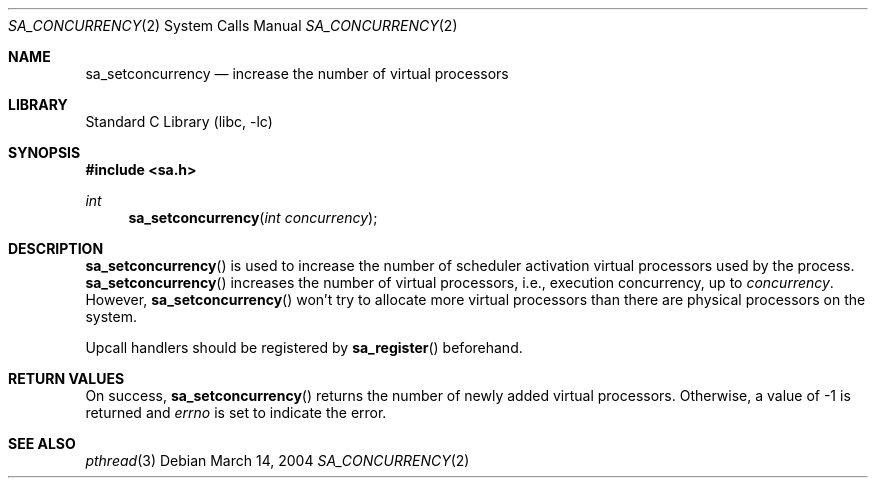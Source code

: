 .\"     $NetBSD: sa_setconcurrency.2,v 1.2 2004/03/14 10:20:43 snj Exp $
.\"
.\" Copyright (c)2004 YAMAMOTO Takashi,
.\" All rights reserved.
.\"
.\" Redistribution and use in source and binary forms, with or without
.\" modification, are permitted provided that the following conditions
.\" are met:
.\" 1. Redistributions of source code must retain the above copyright
.\"    notice, this list of conditions and the following disclaimer.
.\" 2. Redistributions in binary form must reproduce the above copyright
.\"    notice, this list of conditions and the following disclaimer in the
.\"    documentation and/or other materials provided with the distribution.
.\"
.\" THIS SOFTWARE IS PROVIDED BY THE AUTHOR AND CONTRIBUTORS ``AS IS'' AND
.\" ANY EXPRESS OR IMPLIED WARRANTIES, INCLUDING, BUT NOT LIMITED TO, THE
.\" IMPLIED WARRANTIES OF MERCHANTABILITY AND FITNESS FOR A PARTICULAR PURPOSE
.\" ARE DISCLAIMED.  IN NO EVENT SHALL THE AUTHOR OR CONTRIBUTORS BE LIABLE
.\" FOR ANY DIRECT, INDIRECT, INCIDENTAL, SPECIAL, EXEMPLARY, OR CONSEQUENTIAL
.\" DAMAGES (INCLUDING, BUT NOT LIMITED TO, PROCUREMENT OF SUBSTITUTE GOODS
.\" OR SERVICES; LOSS OF USE, DATA, OR PROFITS; OR BUSINESS INTERRUPTION)
.\" HOWEVER CAUSED AND ON ANY THEORY OF LIABILITY, WHETHER IN CONTRACT, STRICT
.\" LIABILITY, OR TORT (INCLUDING NEGLIGENCE OR OTHERWISE) ARISING IN ANY WAY
.\" OUT OF THE USE OF THIS SOFTWARE, EVEN IF ADVISED OF THE POSSIBILITY OF
.\" SUCH DAMAGE.
.\"
.\" ------------------------------------------------------------
.Dd March 14, 2004
.Dt SA_CONCURRENCY 2
.Os
.Sh NAME
.Nm sa_setconcurrency
.Nd increase the number of virtual processors
.\" ------------------------------------------------------------
.Sh LIBRARY
.Lb libc
.\" ------------------------------------------------------------
.Sh SYNOPSIS
.In sa.h
.Ft int
.Fn sa_setconcurrency \
    "int concurrency"
.\" ------------------------------------------------------------
.Sh DESCRIPTION
.Fn sa_setconcurrency
is used to increase the number of scheduler activation virtual processors
used by the process.
.Fn sa_setconcurrency
increases the number of virtual processors, i.e., execution concurrency,
up to
.Fa concurrency .
However,
.Fn sa_setconcurrency
won't try to allocate more virtual processors than there are physical
processors on the system.
.Pp
Upcall handlers should be registered by
.Fn sa_register
beforehand.
.\" ------------------------------------------------------------
.Sh RETURN VALUES
On success,
.Fn sa_setconcurrency
returns the number of newly added virtual processors.
Otherwise, a value of \-1 is returned and
.Va errno
is set to indicate the error.
.\" ------------------------------------------------------------
.Sh SEE ALSO
.Xr pthread 3
